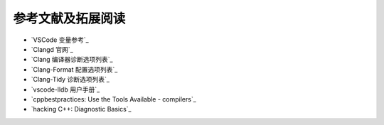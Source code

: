 ##################
参考文献及拓展阅读
##################


- `VSCode 变量参考`_
- `Clangd 官网`_
- `Clang 编译器诊断选项列表`_
- `Clang-Format 配置选项列表`_
- `Clang-Tidy 诊断选项列表`_
- `vscode-lldb 用户手册`_
- `cppbestpractices: Use the Tools Available - compilers`_
- `hacking C++: Diagnostic Basics`_